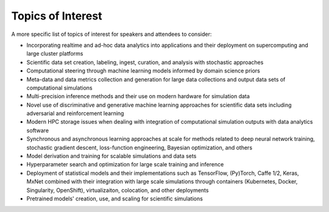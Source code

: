 
==================
Topics of Interest
==================

A more specific list of topics of interest for speakers and attendees to
consider:

* Incorporating realtime and ad-hoc data analytics into applications
  and their deployment on supercomputing and large cluster platforms
* Scientific data set creation, labeling, ingest, curation, and analysis
  with stochastic approaches
* Computational steering through machine learning models informed by domain
  science priors
* Meta-data and data metrics collection and generation for large data
  collections and output data sets of computational simulations
* Multi-precision inference methods and their use on modern hardware
  for simulation data
* Novel use of discriminative and generative machine learning
  approaches for scientific data sets including adversarial and
  reinforcement learning
* Modern HPC storage issues when dealing with integration of
  computational simulation outputs with data analytics software
* Synchronous and asynchronous learning approaches at scale  for
  methods related to deep neural network training, stochastic gradient
  descent, loss-function engineering, Bayesian optimization, and others
* Model derivation and training for scalable simulations and data sets
* Hyperparameter search and optimization for large scale training and
  inference
* Deployment of statistical models and their implementations such as
  TensorFlow, (Py)Torch, Caffe 1/2, Keras, MxNet combined with their
  integration with large scale simulations through containers
  (Kubernetes, Docker, Singularity, OpenShift), virtualizaiton,
  colocation, and other deployments
* Pretrained models' creation, use, and scaling for scientific simulations
